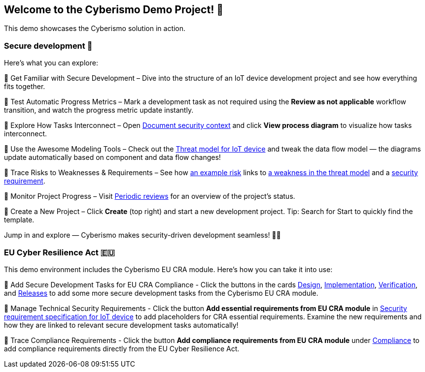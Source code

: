== Welcome to the Cyberismo Demo Project! 🚀

This demo showcases the Cyberismo solution in action.

=== Secure development 🔐

Here’s what you can explore:

🔹 Get Familiar with Secure Development – Dive into the structure of an IoT device development project and see how everything fits together.

🔹 Test Automatic Progress Metrics – Mark a development task as not required using the *Review as not applicable* workflow transition, and watch the progress metric update instantly.

🔹 Explore How Tasks Interconnect – Open xref:demo_2r2m785d.adoc[Document security context] and click *View process diagram* to visualize how tasks interconnect.

🔹 Use the Awesome Modeling Tools – Check out the xref:demo_xet5mvu8.adoc[Threat model for IoT device] and tweak the data flow model — the diagrams update automatically based on component and data flow changes!

🔹 Trace Risks to Weaknesses & Requirements – See how xref:demo_pfot2zzw.adoc[an example risk] links to xref:demo_s2rm9k2g.adoc[a weakness in the threat model] and a xref:demo_qylv7tsw.adoc[security requirement].

🔹 Monitor Project Progress – Visit xref:demo_6xk31ver.adoc[Periodic reviews] for an overview of the project's status.

🔹 Create a New Project – Click *Create* (top right) and start a new development project. Tip: Search for Start to quickly find the template.

Jump in and explore — Cyberismo makes security-driven development seamless! 🚀🔐

=== EU Cyber Resilience Act 🇪🇺

This demo environment includes the Cyberismo EU CRA module. Here's how you can take it into use:

🔹 Add Secure Development Tasks for EU CRA Compliance - Click the buttons in the cards xref:demo_5gm7bidv.adoc[Design], xref:demo_5vydmajz.adoc[Implementation], xref:demo_1701fo5c.adoc[Verification], and xref:demo_tl9t2xz8.adoc[Releases] to add some more secure development tasks from the Cyberismo EU CRA module.

🔹 Manage Technical Security Requirements - Click the button *Add essential requirements from EU CRA module* in xref:demo_83qsnj1a.adoc[Security requirement specification for IoT device] to add placeholders for CRA essential requirements. Examine the new requirements and how they are linked to relevant secure development tasks automatically!

🔹 Trace Compliance Requirements - Click the button *Add compliance requirements from EU CRA module* under xref:demo_ci1tzban.adoc[Compliance] to add compliance requirements directly from the EU Cyber Resilience Act.